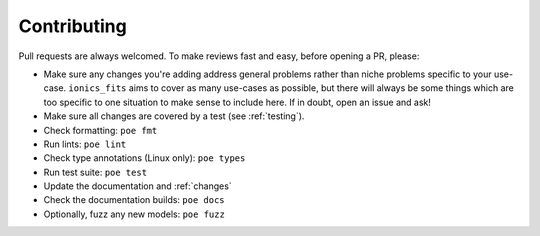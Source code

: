 Contributing
============

Pull requests are always welcomed. To make reviews fast and easy, before opening a PR,
please:

* Make sure any changes you're adding address general problems rather than niche
  problems specific to your use-case. ``ionics_fits`` aims to cover as many use-cases
  as possible, but there will always be some things which are too specific to one
  situation to make sense to include here. If in doubt, open an issue and ask!
* Make sure all changes are covered by a test (see :ref:`testing`).
* Check formatting: ``poe fmt``
* Run lints: ``poe lint``
* Check type annotations (Linux only): ``poe types``
* Run test suite: ``poe test``
* Update the documentation and :ref:`changes`
* Check the documentation builds: ``poe docs``
* Optionally, fuzz any new models: ``poe fuzz``